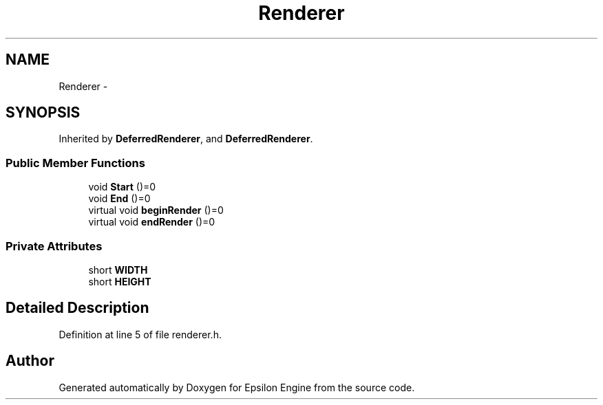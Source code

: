 .TH "Renderer" 3 "Wed Mar 6 2019" "Version 1.0" "Epsilon Engine" \" -*- nroff -*-
.ad l
.nh
.SH NAME
Renderer \- 
.SH SYNOPSIS
.br
.PP
.PP
Inherited by \fBDeferredRenderer\fP, and \fBDeferredRenderer\fP\&.
.SS "Public Member Functions"

.in +1c
.ti -1c
.RI "void \fBStart\fP ()=0"
.br
.ti -1c
.RI "void \fBEnd\fP ()=0"
.br
.ti -1c
.RI "virtual void \fBbeginRender\fP ()=0"
.br
.ti -1c
.RI "virtual void \fBendRender\fP ()=0"
.br
.in -1c
.SS "Private Attributes"

.in +1c
.ti -1c
.RI "short \fBWIDTH\fP"
.br
.ti -1c
.RI "short \fBHEIGHT\fP"
.br
.in -1c
.SH "Detailed Description"
.PP 
Definition at line 5 of file renderer\&.h\&.

.SH "Author"
.PP 
Generated automatically by Doxygen for Epsilon Engine from the source code\&.
